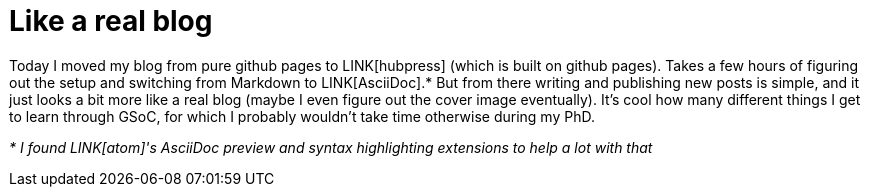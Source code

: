 = Like a real blog
:linkattrs:
:published_at: 2017-07-27

Today I moved my blog from pure github pages to LINK[hubpress] (which is built on github pages). Takes a few hours of figuring out the setup and switching from Markdown to LINK[AsciiDoc].* But from there writing and publishing new posts is simple, and it just looks a bit more like a real blog (maybe I even figure out the cover image eventually). It's cool how many different things I get to learn through GSoC, for which I probably wouldn't take time otherwise during my PhD.

_* I found LINK[atom]'s AsciiDoc preview and syntax highlighting extensions to help a lot with that_
